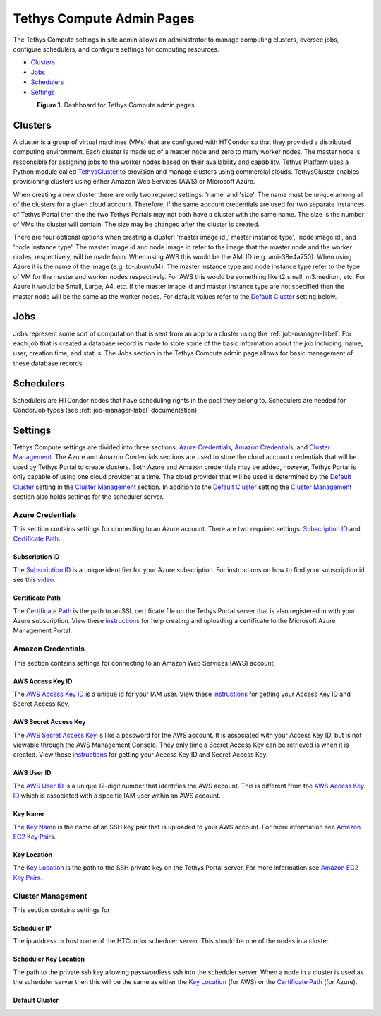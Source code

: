 **************************
Tethys Compute Admin Pages
**************************
The Tethys Compute settings in site admin allows an administrator to manage computing clusters, oversee jobs, configure schedulers, and configure settings for computing resources.

* `Clusters`_
* `Jobs`_
* `Schedulers`_
* `Settings`_

.. figure:: ../images/tethys_compute/tethys_compute_admin.png
    :width: 600px
    :align: left

**Figure 1.** Dashboard for Tethys Compute admin pages.


Clusters
--------
A cluster is a group of virtual machines (VMs) that are configured with HTCondor so that they provided a distributed computing environment. Each cluster is made up of a master node and zero to many worker nodes. The master node is responsible for assigning jobs to the worker nodes based on their availability and capability. Tethys Platform uses a Python module called `TethysCluster <http://www.tethysplatform.org/TethysCluster/>`_ to provision and manage clusters using commercial clouds. TethysCluster enables provisioning clusters using either Amazon Web Services (AWS) or Microsoft Azure.

When creating a new cluster there are only two required settings: 'name' and 'size'. The name must be unique among all of the clusters for a given cloud account. Therefore, if the same account credentials are used for two separate instances of Tethys Portal then the the two Tethys Portals may not both have a cluster with the same name. The size is the number of VMs the cluster will contain. The size may be changed after the cluster is created.

There are four optional options when creating a cluster: 'master image id',' master instance type', 'node image id', and 'node instance type'. The master image id and node image id refer to the image that the master node and the worker nodes, respectively, will be made from. When using AWS this would be the AMI ID (e.g. ami-38e4a750). When using Azure it is the name of the image (e.g. tc-ubuntu14). The master instance type and node instance type refer to the type of VM for the master and worker nodes respectively. For AWS this would be something like t2.small, m3.medium, etc. For Azure it would be Small, Large, A4, etc. If the master image id and master instance type are not specified then the master node will be the same as the worker nodes. For default values refer to the `Default Cluster`_ setting below.

Jobs
----
Jobs represent some sort of computation that is sent from an app to a cluster using the :ref:`job-manager-label`. For each job that is created a database record is made to store some of the basic information about the job including: name, user, creation time, and status. The Jobs section in the Tethys Compute admin page allows for basic management of these database records.

.. _schedulers-label:

Schedulers
----------
Schedulers are HTCondor nodes that have scheduling rights in the pool they belong to. Schedulers are needed for CondorJob types (see :ref:`job-manager-label` documentation).

Settings
--------
Tethys Compute settings are divided into three sections: `Azure Credentials`_, `Amazon Credentials`_, and `Cluster Management`_. The Azure and Amazon Credentials sections are used to store the cloud account credentials that will be used by Tethys Portal to create clusters. Both Azure and Amazon credentials may be added, however, Tethys Portal is only capable of using one cloud provider at a time. The cloud provider that will be used is determined by the `Default Cluster`_ setting in the `Cluster Management`_ section. In addition to the `Default Cluster`_ setting the `Cluster Management`_ section also holds settings for the scheduler server.

Azure Credentials
.................
This section contains settings for connecting to an Azure account. There are two required settings: `Subscription ID`_ and `Certificate Path`_.

Subscription ID
'''''''''''''''
The `Subscription ID`_ is a unique identifier for your Azure subscription. For instructions on how to find your subscription id see this `video <https://www.youtube.com/watch?v=VNoGnxvTLDQ>`_.

Certificate Path
''''''''''''''''
The `Certificate Path`_ is the path to an SSL certificate file on the Tethys Portal server that is also registered in with your Azure subscription. View these `instructions <https://msdn.microsoft.com/en-us/library/azure/gg551722.aspx>`__ for help creating and uploading a certificate to the Microsoft Azure Management Portal.

Amazon Credentials
..................
This section contains settings for connecting to an Amazon Web Services (AWS) account.

AWS Access Key ID
'''''''''''''''''
The `AWS Access Key ID`_ is a unique id for your IAM user. View these `instructions <http://docs.aws.amazon.com/AWSSimpleQueueService/latest/SQSGettingStartedGuide/AWSCredentials.html>`__ for getting your Access Key ID and Secret Access Key.

AWS Secret Access Key
'''''''''''''''''''''
The `AWS Secret Access Key`_ is like a password for the AWS account. It is associated with your Access Key ID, but is not viewable through the AWS Management Console. They only time a Secret Access Key can be retrieved is when it is created. View these `instructions <http://docs.aws.amazon.com/AWSSimpleQueueService/latest/SQSGettingStartedGuide/AWSCredentials.html>`_ for getting your Access Key ID and Secret Access Key.

AWS User ID
'''''''''''
The `AWS User ID`_ is a unique 12-digit number that identifies the AWS account. This is different from the `AWS Access Key ID`_ which is associated with a specific IAM user within an AWS account.

Key Name
''''''''
The `Key Name`_ is the name of an SSH key pair that is uploaded to your AWS account. For more information see `Amazon EC2 Key Pairs <http://docs.aws.amazon.com/AWSEC2/latest/UserGuide/ec2-key-pairs.html>`_.

Key Location
''''''''''''
The `Key Location`_ is the path to the SSH private key on the Tethys Portal server. For more information see `Amazon EC2 Key Pairs <http://docs.aws.amazon.com/AWSEC2/latest/UserGuide/ec2-key-pairs.html>`_.

Cluster Management
..................
This section contains settings for

Scheduler IP
''''''''''''
The ip address or host name of the HTCondor scheduler server. This should be one of the nodes in a cluster.

Scheduler Key Location
''''''''''''''''''''''
The path to the private ssh key allowing passwordless ssh into the scheduler server. When a node in a cluster is used as the scheduler server then this will be the same as either the `Key Location`_ (for AWS) or the `Certificate Path`_ (for Azure).

Default Cluster
'''''''''''''''